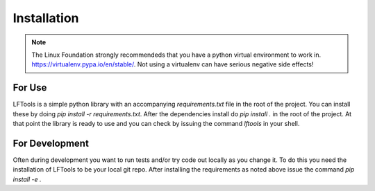 ############
Installation
############

.. note::

    The Linux Foundation strongly recommendeds that you have a python
    virtual environment to work in. https://virtualenv.pypa.io/en/stable/.
    Not using a virtualenv can have serious negative side effects!


For Use
=======

LFTools is a simple python library with an accompanying
`requirements.txt` file in the root of the project. You can
install these by doing `pip install -r requirements.txt`.
After the dependencies install do `pip install .` in the
root of the project. At that point the library is ready
to use and you can check by issuing the command `lftools`
in your shell.


For Development
===============

Often during development you want to run tests and/or
try code out locally as you change it.  To do this you
need the installation of LFTools to be your local git repo.
After installing the requirements as noted above issue the
command `pip install -e .`